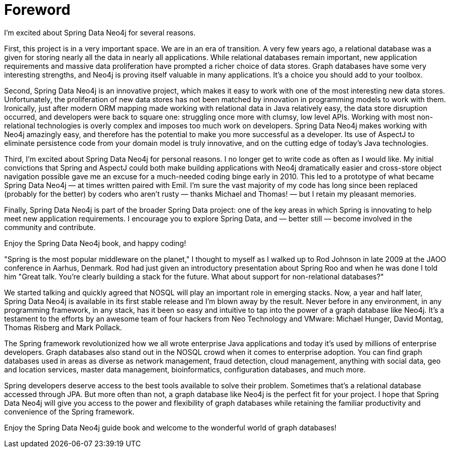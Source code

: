 [preface]
[[foreword]]
= Foreword

[quote, Rod Johnson, Founder of the Spring Framework]
====
I’m excited about Spring Data Neo4j for several reasons.

First, this project is in a very important space. We are in an era of transition. A very few years ago, a relational database was a given for storing nearly all the data in nearly all applications. While relational databases remain important, new application requirements and massive data proliferation have prompted a richer choice of data stores. Graph databases have some very interesting strengths, and Neo4j is proving itself valuable in many applications. It's a choice you should add to your toolbox.

Second, Spring Data Neo4j is an innovative project, which makes it easy to work with one of the most interesting new data stores. Unfortunately, the proliferation of new data stores has not been matched by innovation in programming models to work with them. Ironically, just after modern ORM mapping made working with relational data in Java relatively easy, the data store disruption occurred, and developers were back to square one: struggling once more with clumsy, low level APIs. Working with most non-relational technologies is overly complex and imposes too much work on developers. Spring Data Neo4j makes working with Neo4j amazingly easy, and therefore has the potential to make you more successful as a developer. Its use of AspectJ to eliminate persistence code from your domain model is truly innovative, and on the cutting edge of today’s Java technologies.

Third, I'm excited about Spring Data Neo4j for personal reasons. I no longer get to write code as often as I would like. My initial convictions that Spring and AspectJ could both make building applications with Neo4j dramatically easier and cross-store object navigation possible gave me an excuse for a much-needed coding binge early in 2010. This led to a prototype of what became Spring Data Neo4j — at times written paired with Emil. I’m sure the vast majority of my code has long since been replaced (probably for the better) by coders who aren't rusty — thanks Michael and Thomas! — but I retain my pleasant memories.

Finally, Spring Data Neo4j is part of the broader Spring Data project: one of the key areas in which Spring is innovating to help meet new application requirements. I encourage you to explore Spring Data, and — better still — become involved in the community and contribute.

Enjoy the Spring Data Neo4j book, and happy coding!
====

[quote, Emil Eifrem, CEO of Neo Technology]
====
"Spring is the most popular middleware on the planet," I thought to myself as I walked up to Rod Johnson in late 2009 at the JAOO conference in Aarhus, Denmark. Rod had just given an introductory presentation about Spring Roo and when he was done I told him "Great talk. You're clearly building a stack for the future. What about support for non-relational databases?"

We started talking and quickly agreed that NOSQL will play an important role in emerging stacks. Now, a year and half later, Spring Data Neo4j is available in its first stable release and I'm blown away by the result. Never before in any environment, in any programming framework, in any stack, has it been so easy and intuitive to tap into the power of a graph database like Neo4j. It's a testament to the efforts by an awesome team of four hackers from Neo Technology and VMware: Michael Hunger, David Montag, Thomas Risberg and Mark Pollack.

The Spring framework revolutionized how we all wrote enterprise Java applications and today it's used by millions of enterprise developers. Graph databases also stand out in the NOSQL crowd when it comes to enterprise adoption. You can find graph databases used in areas as diverse as network management, fraud detection, cloud management, anything with social data, geo and location services, master data management, bioinformatics, configuration databases, and much more.

Spring developers deserve access to the best tools available to solve their problem. Sometimes that's a relational database accessed through JPA. But more often than not, a graph database like Neo4j is the perfect fit for your project. I hope that Spring Data Neo4j will give you access to the power and flexibility of graph databases while retaining the familiar productivity and convenience of the Spring framework.

Enjoy the Spring Data Neo4j guide book and welcome to the wonderful world of graph databases!
====

